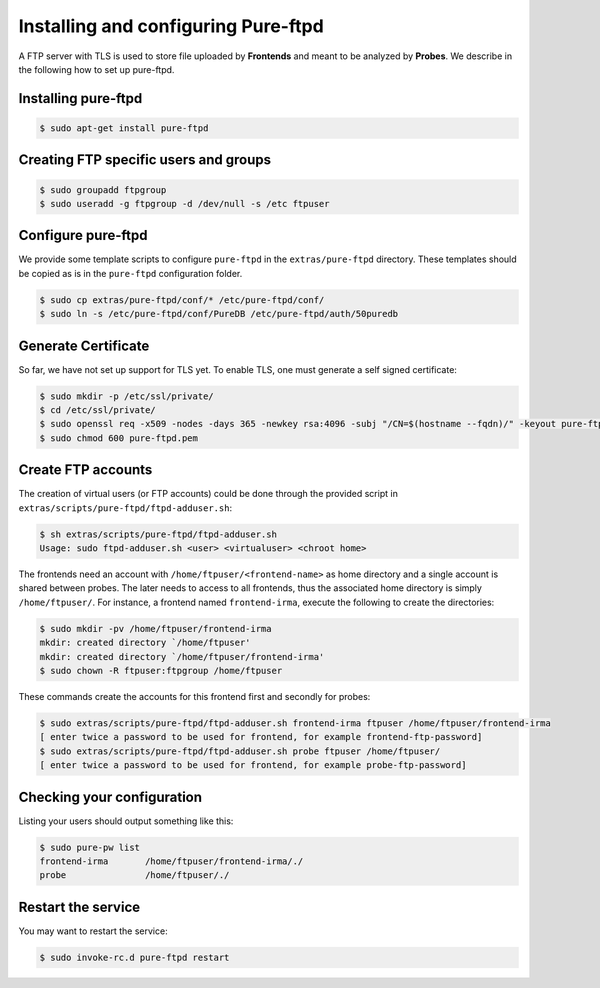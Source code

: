 Installing and configuring Pure-ftpd
====================================

A FTP server with TLS is used to store file uploaded by
**Frontends** and meant to be analyzed by **Probes**. We describe in the
following how to set up pure-ftpd. 

Installing pure-ftpd
````````````````````

.. code-block:: bash

    $ sudo apt-get install pure-ftpd

Creating FTP specific users and groups
``````````````````````````````````````

.. code-block:: bash

    $ sudo groupadd ftpgroup
    $ sudo useradd -g ftpgroup -d /dev/null -s /etc ftpuser

Configure pure-ftpd
```````````````````

We provide some template scripts to configure ``pure-ftpd`` in the
``extras/pure-ftpd`` directory. These templates should be copied as is in the
``pure-ftpd`` configuration folder.

.. code-block:: bash

    $ sudo cp extras/pure-ftpd/conf/* /etc/pure-ftpd/conf/
    $ sudo ln -s /etc/pure-ftpd/conf/PureDB /etc/pure-ftpd/auth/50puredb

Generate Certificate
````````````````````

So far, we have not set up support for TLS yet. To enable TLS, one must
generate a self signed certificate:

.. code-block:: bash

    $ sudo mkdir -p /etc/ssl/private/
    $ cd /etc/ssl/private/
    $ sudo openssl req -x509 -nodes -days 365 -newkey rsa:4096 -subj "/CN=$(hostname --fqdn)/" -keyout pure-ftpd.pem -out pure-ftpd.pem
    $ sudo chmod 600 pure-ftpd.pem

Create FTP accounts
```````````````````

The creation of virtual users (or FTP accounts) could be done through the
provided script in ``extras/scripts/pure-ftpd/ftpd-adduser.sh``:

.. code-block:: bash

    $ sh extras/scripts/pure-ftpd/ftpd-adduser.sh 
    Usage: sudo ftpd-adduser.sh <user> <virtualuser> <chroot home>

The frontends need an account with ``/home/ftpuser/<frontend-name>`` as home
directory and a single account is shared between probes. The later needs to
access to all frontends, thus the associated home directory is simply
``/home/ftpuser/``. For instance, a frontend named ``frontend-irma``, execute
the following to create the directories:

.. code-block:: bash

    $ sudo mkdir -pv /home/ftpuser/frontend-irma
    mkdir: created directory `/home/ftpuser'
    mkdir: created directory `/home/ftpuser/frontend-irma'
    $ sudo chown -R ftpuser:ftpgroup /home/ftpuser

These commands create the accounts for this frontend first and secondly for
probes:

.. code-block:: bash

    $ sudo extras/scripts/pure-ftpd/ftpd-adduser.sh frontend-irma ftpuser /home/ftpuser/frontend-irma
    [ enter twice a password to be used for frontend, for example frontend-ftp-password]
    $ sudo extras/scripts/pure-ftpd/ftpd-adduser.sh probe ftpuser /home/ftpuser/
    [ enter twice a password to be used for frontend, for example probe-ftp-password]

Checking your configuration
```````````````````````````

Listing your users should output something like this:

.. code-block:: bash

    $ sudo pure-pw list
    frontend-irma       /home/ftpuser/frontend-irma/./
    probe               /home/ftpuser/./

Restart the service
```````````````````

You may want to restart the service:

.. code-block:: bash

    $ sudo invoke-rc.d pure-ftpd restart
